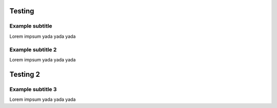 Testing
=======================

Example subtitle
***********************
Lorem impsum yada yada yada

Example subtitle 2
***********************
Lorem impsum yada yada yada

Testing 2
=======================

Example subtitle 3
***********************
Lorem impsum yada yada yada
